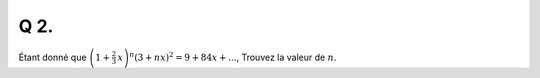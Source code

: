 Q 2.
====

Étant donné que :math:`\left(1 + \frac{2}{3}\,x \right)^n(3 + nx)^2 = 9 + 84x + ...`, Trouvez la valeur de :math:`n`.




